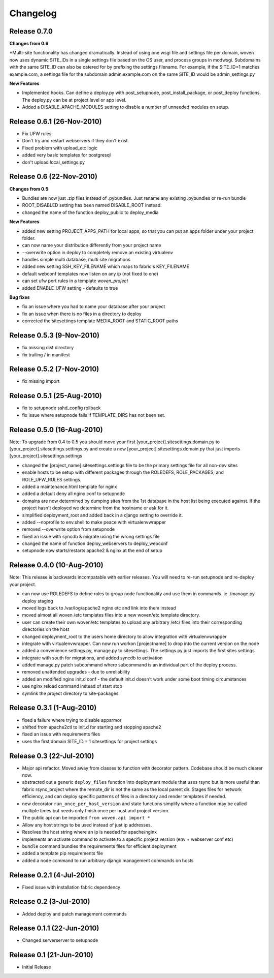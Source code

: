 
Changelog
==========

Release 0.7.0
--------------------------

**Changes from 0.6**

*Multi-site functionality has changed dramatically. Instead of using one wsgi file and settings file per domain, woven now uses dynamic SITE_IDs in a single settings file based on the OS user, and process groups in modwsgi. Subdomains with the same SITE_ID can also be catered for by prefixing the settings filename. For example, if the SITE_ID=1 matches example.com, a settings file for the subdomain admin.example.com on the same SITE_ID would be admin_settings.py

**New Features**

* Implemented hooks. Can define a deploy.py with post_setupnode, post_install_package, or post_deploy functions. The deploy.py can be at project level or app level.
* Added a DISABLE_APACHE_MODULES setting to disable a number of unneeded modules on setup.



Release 0.6.1 (26-Nov-2010)
---------------------------

* Fix UFW rules
* Don't try and restart webservers if they don't exist.
* Fixed problem with upload_etc logic
* added very basic templates for postgresql
* don't upload local_settings.py

Release 0.6 (22-Nov-2010)
-------------------------

**Changes from 0.5**

* Bundles are now just .zip files instead of .pybundles. Just rename any existing .pybundles or re-run bundle
* ROOT_DISABLED setting has been named DISABLE_ROOT instead.
* changed the name of the function deploy_public to deploy_media

**New Features**

* added new setting PROJECT_APPS_PATH for local apps, so that you can put an apps folder under your project folder. 
* can now name your distribution differently from your project name
* --overwrite option in deploy to completely remove an existing virtualenv
* handles simple multi database, multi site migrations
* added new setting SSH_KEY_FILENAME which maps to fabric's KEY_FILENAME
* default webconf templates now listen on any ip (not fixed to one)
* can set ufw port rules in a template `woven_project`
* added ENABLE_UFW setting - defaults to true

**Bug fixes**

* fix an issue where you had to name your database after your project
* fix an issue when there is no files in a directory to deploy
* corrected the sitesettings template MEDIA_ROOT and STATIC_ROOT paths 

Release 0.5.3 (9-Nov-2010)
---------------------------

* fix missing dist directory
* fix trailing / in manifest

Release 0.5.2 (7-Nov-2010)
----------------------------

* fix missing import

Release 0.5.1 (25-Aug-2010)
--------------------------------

* fix to setupnode sshd_config rollback
* fix issue where setupnode fails if TEMPLATE_DIRS has not been set.


Release 0.5.0 (16-Aug-2010)
---------------------------------

Note: To upgrade from 0.4 to 0.5 you should move your first [your_project].sitesettings.domain.py to [your_project].sitesettings.settings.py and create a new [your_project].sitesettings.domain.py that just imports [your_project].sitesettings.settings

* changed the [project_name].sitesettings.settings file to be the primary settings file for all non-dev sites
* enable hosts to be setup with different packages through the ROLEDEFS, ROLE_PACKAGES, and ROLE_UFW_RULES settings.
* added a maintenance.html template for nginx
* added a default deny all nginx conf to setupnode
* domains are now determined by dumping sites from the 1st database in the host list being executed against. If the project hasn't deployed we determine from the hostname or ask for it.
* simplified deployment_root and added back in a django setting to override it.
* added --noprofile to env.shell to make peace with virtualenvwrapper
* removed --overwrite option from setupnode
* fixed an issue with syncdb & migrate using the wrong settings file
* changed the name of function deploy_webservers to deploy_webconf
* setupnode now starts/restarts apache2 & nginx at the end of setup


Release 0.4.0 (10-Aug-2010)
---------------------------------

Note: This release is backwards incompatable with earlier releases. You will need to re-run setupnode and re-deploy your project.

* can now use ROLEDEFS to define roles to group node functionality and use them in commands. ie ./manage.py deploy staging
* moved logs back to /var/log/apache2 nginx etc and link into them instead
* moved almost all woven /etc templates files into a new woven/etc template directory.
* user can create their own woven/etc templates to upload any arbitrary /etc/ files into their corresponding directories on the host
* changed deployment_root to the users home directory to allow integration with virtualenvwrapper
* integrate with virtualenvwrapper. Can now run workon [projectname] to drop into the current version on the node
* added a convenience settings.py, manage.py to sitesettings. The settings.py just imports the first sites settings
* integrate with south for migrations, and added syncdb to activation
* added manage.py patch subcommand where subcommand is an individual part of the deploy process.
* removed unattended upgrades - due to unreliability
* added an modified nginx init.d conf - the default init.d doesn't work under some boot timing circumstances
* use nginx reload command instead of start stop
* symlink the project directory to site-packages

Release 0.3.1 (1-Aug-2010)
--------------------------

* fixed a failure where trying to disable apparmor
* shifted from apache2ctl to init.d for starting and stopping apache2
* fixed an issue with requirements files
* uses the first domain SITE_ID = 1 sitesettings for project settings

Release 0.3 (22-Jul-2010)
-------------------------

* Major api refactor. Moved away from classes to function with decorator pattern. Codebase should be much clearer now.
* abstracted out a generic ``deploy_files`` function into deployment module that uses rsync but is more useful than fabric rsync_project where the remote_dir is not the same as the local parent dir. Stages files for network efficiency, and can deploy specific patterns of files in a directory and render templates if needed.
* new decorator ``run_once_per_host_version`` and state functions simplify where a function may be called multiple times but needs only finish once per host and project version.
* The public api can be imported ``from woven.api import *``
* Allow any host strings to be used instead of just ip addresses.
* Resolves the host string where an ip is needed for apache/nginx
* implements an activate command to activate to a specific project version (env + webserver conf etc)
* ``bundle`` command bundles the requirements files for efficient deployment
* added a template pip requirements file
* added a ``node`` command to run arbitrary django management commands on hosts

Release 0.2.1 (4-Jul-2010)
---------------------------

* Fixed issue with installation fabric dependency

Release 0.2 (3-Jul-2010)
---------------------------

* Added deploy and patch management commands

Release 0.1.1 (22-Jun-2010)
---------------------------

* Changed serverserver to setupnode


Release 0.1 (21-Jun-2010)
-----------------------------

* Initial Release




